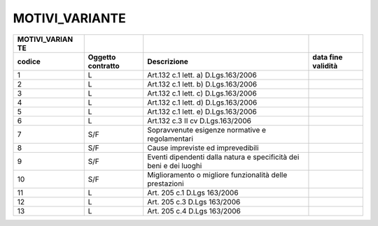 MOTIVI_VARIANTE
===============

+-----------------+-----------------+-----------------+-----------------+
| **MOTIVI_VARIAN |                 |                 |                 |
| TE**            |                 |                 |                 |
+=================+=================+=================+=================+
| **codice**      | **Oggetto       | **Descrizione** | **data fine     |
|                 | contratto**     |                 | validità**      |
+-----------------+-----------------+-----------------+-----------------+
| 1               | L               | Art.132 c.1     |                 |
|                 |                 | lett. a)        |                 |
|                 |                 | D.Lgs.163/2006  |                 |
+-----------------+-----------------+-----------------+-----------------+
| 2               | L               | Art.132 c.1     |                 |
|                 |                 | lett. b)        |                 |
|                 |                 | D.Lgs.163/2006  |                 |
+-----------------+-----------------+-----------------+-----------------+
| 3               | L               | Art.132 c.1     |                 |
|                 |                 | lett. c)        |                 |
|                 |                 | D.Lgs.163/2006  |                 |
+-----------------+-----------------+-----------------+-----------------+
| 4               | L               | Art.132 c.1     |                 |
|                 |                 | lett. d)        |                 |
|                 |                 | D.Lgs.163/2006  |                 |
+-----------------+-----------------+-----------------+-----------------+
| 5               | L               | Art.132 c.1     |                 |
|                 |                 | lett. e)        |                 |
|                 |                 | D.Lgs.163/2006  |                 |
+-----------------+-----------------+-----------------+-----------------+
| 6               | L               | Art.132 c.3 II  |                 |
|                 |                 | cv              |                 |
|                 |                 | D.Lgs.163/2006  |                 |
+-----------------+-----------------+-----------------+-----------------+
| 7               | S/F             | Sopravvenute    |                 |
|                 |                 | esigenze        |                 |
|                 |                 | normative e     |                 |
|                 |                 | regolamentari   |                 |
+-----------------+-----------------+-----------------+-----------------+
| 8               | S/F             | Cause           |                 |
|                 |                 | impreviste ed   |                 |
|                 |                 | imprevedibili   |                 |
+-----------------+-----------------+-----------------+-----------------+
| 9               | S/F             | Eventi          |                 |
|                 |                 | dipendenti      |                 |
|                 |                 | dalla natura e  |                 |
|                 |                 | specificità dei |                 |
|                 |                 | beni e dei      |                 |
|                 |                 | luoghi          |                 |
+-----------------+-----------------+-----------------+-----------------+
| 10              | S/F             | Miglioramento o |                 |
|                 |                 | migliore        |                 |
|                 |                 | funzionalità    |                 |
|                 |                 | delle           |                 |
|                 |                 | prestazioni     |                 |
+-----------------+-----------------+-----------------+-----------------+
| 11              | L               | Art. 205 c.1    |                 |
|                 |                 | D.Lgs 163/2006  |                 |
+-----------------+-----------------+-----------------+-----------------+
| 12              | L               | Art. 205 c.3    |                 |
|                 |                 | D.Lgs 163/2006  |                 |
+-----------------+-----------------+-----------------+-----------------+
| 13              | L               | Art. 205 c.4    |                 |
|                 |                 | D.Lgs 163/2006  |                 |
+-----------------+-----------------+-----------------+-----------------+
